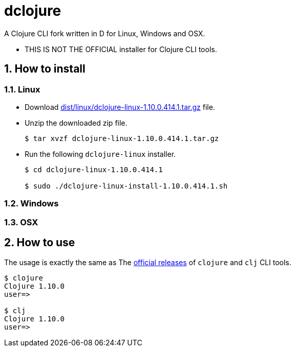 # dclojure
:sectnums:

A Clojure CLI fork written in D for Linux, Windows and OSX.

* THIS IS NOT THE OFFICIAL installer for Clojure CLI tools.


## How to install

### Linux

* Download link:dist/linux/dclojure-linux-1.10.0.414.1.tar.gz[] file.

* Unzip the downloaded zip file.
+
[listing]
----
$ tar xvzf dclojure-linux-1.10.0.414.1.tar.gz 
----

* Run the following `dclojure-linux` installer.
+
[listing]
----
$ cd dclojure-linux-1.10.0.414.1

$ sudo ./dclojure-linux-install-1.10.0.414.1.sh 
----


### Windows


### OSX


## How to use

The usage is exactly the same as The link:https://clojure.org/guides/deps_and_cli[official
releases] of `clojure` and `clj` CLI tools.


[listing]
----
$ clojure
Clojure 1.10.0
user=> 

$ clj
Clojure 1.10.0
user=> 
----


